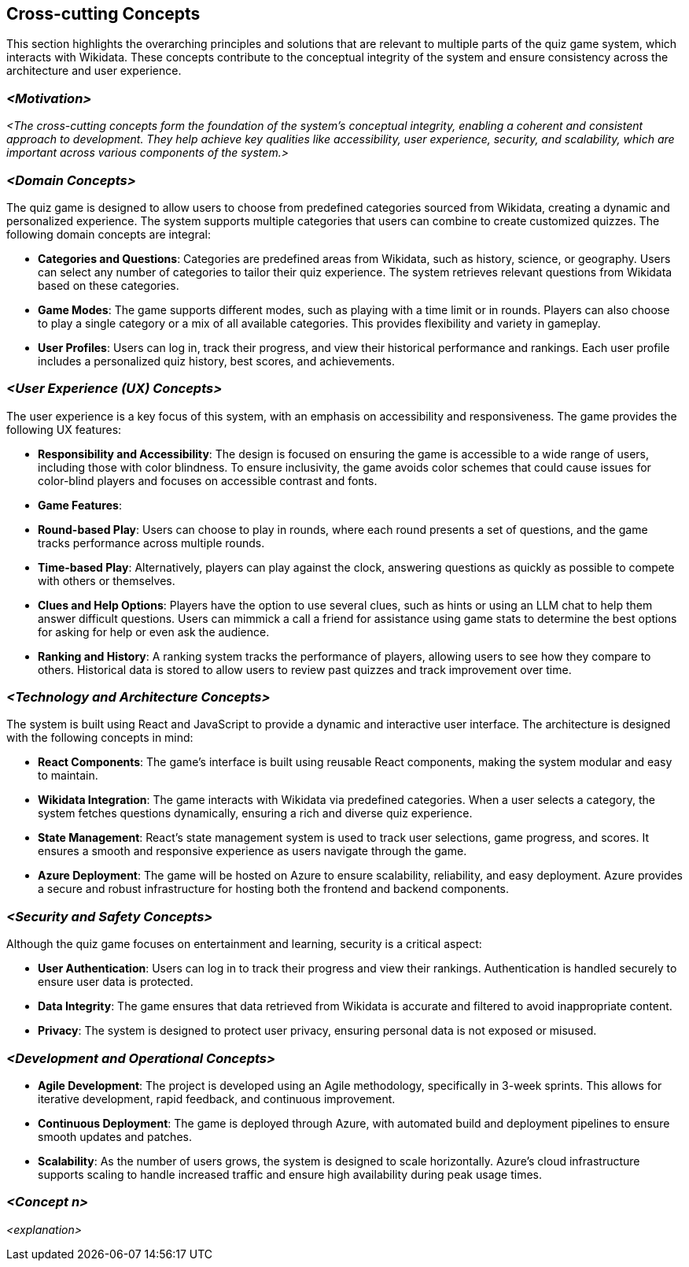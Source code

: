 ifndef::imagesdir[:imagesdir: ../images]

[[section-concepts]]
== Cross-cutting Concepts


ifdef::arc42help[]
[role="arc42help"]
****
.Content
This section describes overall, principal regulations and solution ideas that are relevant in multiple parts (= cross-cutting) of your system.
Such concepts are often related to multiple building blocks.
They can include many different topics, such as

* models, especially domain models
* architecture or design patterns
* rules for using specific technology
* principal, often technical decisions of an overarching (= cross-cutting) nature
* implementation rules


.Motivation
Concepts form the basis for _conceptual integrity_ (consistency, homogeneity) of the architecture. 
Thus, they are an important contribution to achieve inner qualities of your system.

Some of these concepts cannot be assigned to individual building blocks, e.g. security or safety. 


.Form
The form can be varied:

* concept papers with any kind of structure
* cross-cutting model excerpts or scenarios using notations of the architecture views
* sample implementations, especially for technical concepts
* reference to typical usage of standard frameworks (e.g. using Hibernate for object/relational mapping)

.Structure
A potential (but not mandatory) structure for this section could be:

* Domain concepts
* User Experience concepts (UX)
* Safety and security concepts
* Architecture and design patterns
* "Under-the-hood"
* development concepts
* operational concepts

Note: it might be difficult to assign individual concepts to one specific topic
on this list.

image::08-concepts-EN.drawio.png["Possible topics for crosscutting concepts"]


.Further Information

See https://docs.arc42.org/section-8/[Concepts] in the arc42 documentation.
****
endif::arc42help[]

This section highlights the overarching principles and solutions that are relevant to multiple parts of the quiz game system, which interacts with Wikidata. These concepts contribute to the conceptual integrity of the system and ensure consistency across the architecture and user experience.

=== _<Motivation>_

_<The cross-cutting concepts form the foundation of the system’s conceptual integrity, enabling a coherent and consistent approach to development. They help achieve key qualities like accessibility, user experience, security, and scalability, which are important across various components of the system.>_

=== _<**Domain Concepts**>_

The quiz game is designed to allow users to choose from predefined categories sourced from Wikidata, creating a dynamic and personalized experience. The system supports multiple categories that users can combine to create customized quizzes. The following domain concepts are integral:

- **Categories and Questions**: Categories are predefined areas from Wikidata, such as history, science, or geography. Users can select any number of categories to tailor their quiz experience. The system retrieves relevant questions from Wikidata based on these categories.
  
- **Game Modes**: The game supports different modes, such as playing with a time limit or in rounds. Players can also choose to play a single category or a mix of all available categories. This provides flexibility and variety in gameplay.

- **User Profiles**: Users can log in, track their progress, and view their historical performance and rankings. Each user profile includes a personalized quiz history, best scores, and achievements.

=== _<**User Experience (UX) Concepts**>_

The user experience is a key focus of this system, with an emphasis on accessibility and responsiveness. The game provides the following UX features:

- **Responsibility and Accessibility**: The design is focused on ensuring the game is accessible to a wide range of users, including those with color blindness. To ensure inclusivity, the game avoids color schemes that could cause issues for color-blind players and focuses on accessible contrast and fonts.
  
- **Game Features**:
  - **Round-based Play**: Users can choose to play in rounds, where each round presents a set of questions, and the game tracks performance across multiple rounds.
  - **Time-based Play**: Alternatively, players can play against the clock, answering questions as quickly as possible to compete with others or themselves.
  - **Clues and Help Options**: Players have the option to use several clues, such as hints or using an LLM chat to help them answer difficult questions. Users can mimmick a call a friend for assistance using game stats to determine the best options for asking for help or even ask the audience.
  
- **Ranking and History**: A ranking system tracks the performance of players, allowing users to see how they compare to others. Historical data is stored to allow users to review past quizzes and track improvement over time.

=== _<**Technology and Architecture Concepts**>_

The system is built using React and JavaScript to provide a dynamic and interactive user interface. The architecture is designed with the following concepts in mind:

- **React Components**: The game’s interface is built using reusable React components, making the system modular and easy to maintain.
  
- **Wikidata Integration**: The game interacts with Wikidata via predefined categories. When a user selects a category, the system fetches questions dynamically, ensuring a rich and diverse quiz experience.

- **State Management**: React’s state management system is used to track user selections, game progress, and scores. It ensures a smooth and responsive experience as users navigate through the game.

- **Azure Deployment**: The game will be hosted on Azure to ensure scalability, reliability, and easy deployment. Azure provides a secure and robust infrastructure for hosting both the frontend and backend components.

=== _<**Security and Safety Concepts**>_

Although the quiz game focuses on entertainment and learning, security is a critical aspect:

- **User Authentication**: Users can log in to track their progress and view their rankings. Authentication is handled securely to ensure user data is protected.

- **Data Integrity**: The game ensures that data retrieved from Wikidata is accurate and filtered to avoid inappropriate content.

- **Privacy**: The system is designed to protect user privacy, ensuring personal data is not exposed or misused.

=== _<**Development and Operational Concepts**>_

- **Agile Development**: The project is developed using an Agile methodology, specifically in 3-week sprints. This allows for iterative development, rapid feedback, and continuous improvement.

- **Continuous Deployment**: The game is deployed through Azure, with automated build and deployment pipelines to ensure smooth updates and patches.

- **Scalability**: As the number of users grows, the system is designed to scale horizontally. Azure’s cloud infrastructure supports scaling to handle increased traffic and ensure high availability during peak usage times.

=== _<Concept n>_

_<explanation>_
